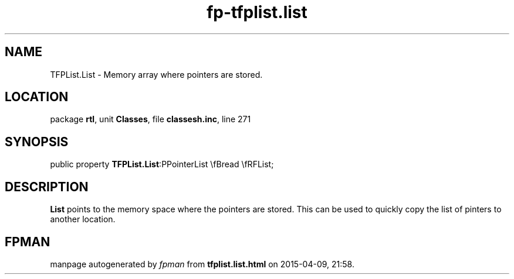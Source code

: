 .\" file autogenerated by fpman
.TH "fp-tfplist.list" 3 "2014-03-14" "fpman" "Free Pascal Programmer's Manual"
.SH NAME
TFPList.List - Memory array where pointers are stored.
.SH LOCATION
package \fBrtl\fR, unit \fBClasses\fR, file \fBclassesh.inc\fR, line 271
.SH SYNOPSIS
public property  \fBTFPList.List\fR:PPointerList \\fBread \\fRFList;
.SH DESCRIPTION
\fBList\fR points to the memory space where the pointers are stored. This can be used to quickly copy the list of pinters to another location.


.SH FPMAN
manpage autogenerated by \fIfpman\fR from \fBtfplist.list.html\fR on 2015-04-09, 21:58.

